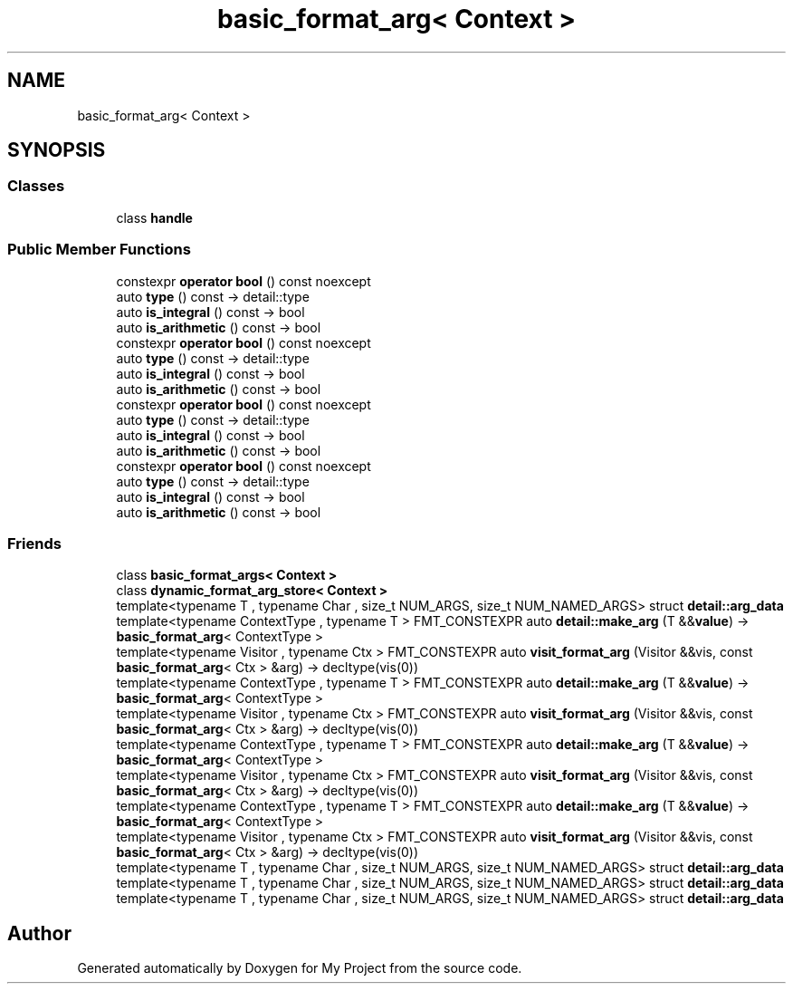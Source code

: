 .TH "basic_format_arg< Context >" 3 "Wed Feb 1 2023" "Version Version 0.0" "My Project" \" -*- nroff -*-
.ad l
.nh
.SH NAME
basic_format_arg< Context >
.SH SYNOPSIS
.br
.PP
.SS "Classes"

.in +1c
.ti -1c
.RI "class \fBhandle\fP"
.br
.in -1c
.SS "Public Member Functions"

.in +1c
.ti -1c
.RI "constexpr \fBoperator bool\fP () const noexcept"
.br
.ti -1c
.RI "auto \fBtype\fP () const \-> detail::type"
.br
.ti -1c
.RI "auto \fBis_integral\fP () const \-> bool"
.br
.ti -1c
.RI "auto \fBis_arithmetic\fP () const \-> bool"
.br
.ti -1c
.RI "constexpr \fBoperator bool\fP () const noexcept"
.br
.ti -1c
.RI "auto \fBtype\fP () const \-> detail::type"
.br
.ti -1c
.RI "auto \fBis_integral\fP () const \-> bool"
.br
.ti -1c
.RI "auto \fBis_arithmetic\fP () const \-> bool"
.br
.ti -1c
.RI "constexpr \fBoperator bool\fP () const noexcept"
.br
.ti -1c
.RI "auto \fBtype\fP () const \-> detail::type"
.br
.ti -1c
.RI "auto \fBis_integral\fP () const \-> bool"
.br
.ti -1c
.RI "auto \fBis_arithmetic\fP () const \-> bool"
.br
.ti -1c
.RI "constexpr \fBoperator bool\fP () const noexcept"
.br
.ti -1c
.RI "auto \fBtype\fP () const \-> detail::type"
.br
.ti -1c
.RI "auto \fBis_integral\fP () const \-> bool"
.br
.ti -1c
.RI "auto \fBis_arithmetic\fP () const \-> bool"
.br
.in -1c
.SS "Friends"

.in +1c
.ti -1c
.RI "class \fBbasic_format_args< Context >\fP"
.br
.ti -1c
.RI "class \fBdynamic_format_arg_store< Context >\fP"
.br
.ti -1c
.RI "template<typename T , typename Char , size_t NUM_ARGS, size_t NUM_NAMED_ARGS> struct \fBdetail::arg_data\fP"
.br
.ti -1c
.RI "template<typename ContextType , typename T > FMT_CONSTEXPR auto \fBdetail::make_arg\fP (T &&\fBvalue\fP) \-> \fBbasic_format_arg\fP< ContextType >"
.br
.ti -1c
.RI "template<typename Visitor , typename Ctx > FMT_CONSTEXPR auto \fBvisit_format_arg\fP (Visitor &&vis, const \fBbasic_format_arg\fP< Ctx > &arg) \-> decltype(vis(0))"
.br
.ti -1c
.RI "template<typename ContextType , typename T > FMT_CONSTEXPR auto \fBdetail::make_arg\fP (T &&\fBvalue\fP) \-> \fBbasic_format_arg\fP< ContextType >"
.br
.ti -1c
.RI "template<typename Visitor , typename Ctx > FMT_CONSTEXPR auto \fBvisit_format_arg\fP (Visitor &&vis, const \fBbasic_format_arg\fP< Ctx > &arg) \-> decltype(vis(0))"
.br
.ti -1c
.RI "template<typename ContextType , typename T > FMT_CONSTEXPR auto \fBdetail::make_arg\fP (T &&\fBvalue\fP) \-> \fBbasic_format_arg\fP< ContextType >"
.br
.ti -1c
.RI "template<typename Visitor , typename Ctx > FMT_CONSTEXPR auto \fBvisit_format_arg\fP (Visitor &&vis, const \fBbasic_format_arg\fP< Ctx > &arg) \-> decltype(vis(0))"
.br
.ti -1c
.RI "template<typename ContextType , typename T > FMT_CONSTEXPR auto \fBdetail::make_arg\fP (T &&\fBvalue\fP) \-> \fBbasic_format_arg\fP< ContextType >"
.br
.ti -1c
.RI "template<typename Visitor , typename Ctx > FMT_CONSTEXPR auto \fBvisit_format_arg\fP (Visitor &&vis, const \fBbasic_format_arg\fP< Ctx > &arg) \-> decltype(vis(0))"
.br
.ti -1c
.RI "template<typename T , typename Char , size_t NUM_ARGS, size_t NUM_NAMED_ARGS> struct \fBdetail::arg_data\fP"
.br
.ti -1c
.RI "template<typename T , typename Char , size_t NUM_ARGS, size_t NUM_NAMED_ARGS> struct \fBdetail::arg_data\fP"
.br
.ti -1c
.RI "template<typename T , typename Char , size_t NUM_ARGS, size_t NUM_NAMED_ARGS> struct \fBdetail::arg_data\fP"
.br
.in -1c

.SH "Author"
.PP 
Generated automatically by Doxygen for My Project from the source code\&.
